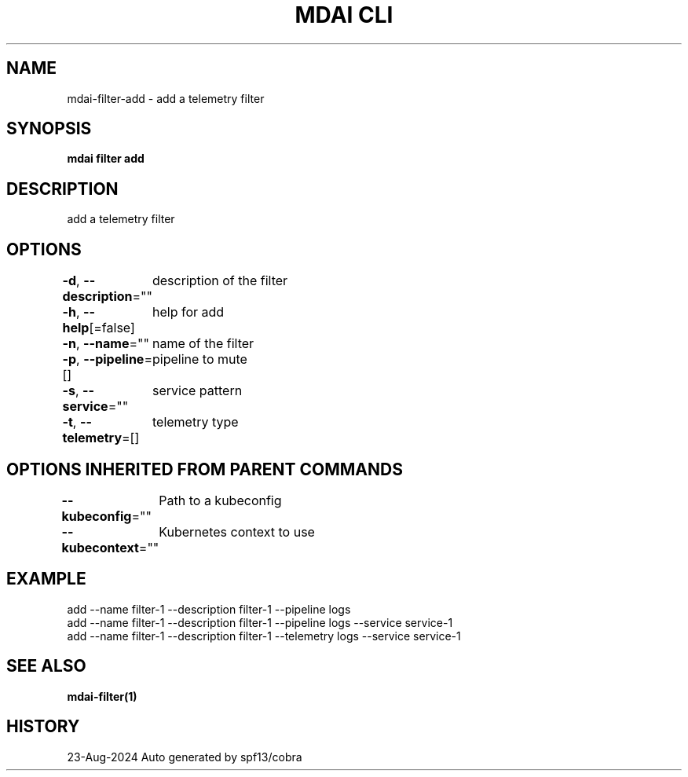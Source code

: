.nh
.TH "MDAI CLI" "1" "Aug 2024" "Auto generated by spf13/cobra" ""

.SH NAME
.PP
mdai-filter-add - add a telemetry filter


.SH SYNOPSIS
.PP
\fBmdai filter add\fP


.SH DESCRIPTION
.PP
add a telemetry filter


.SH OPTIONS
.PP
\fB-d\fP, \fB--description\fP=""
	description of the filter

.PP
\fB-h\fP, \fB--help\fP[=false]
	help for add

.PP
\fB-n\fP, \fB--name\fP=""
	name of the filter

.PP
\fB-p\fP, \fB--pipeline\fP=[]
	pipeline to mute

.PP
\fB-s\fP, \fB--service\fP=""
	service pattern

.PP
\fB-t\fP, \fB--telemetry\fP=[]
	telemetry type


.SH OPTIONS INHERITED FROM PARENT COMMANDS
.PP
\fB--kubeconfig\fP=""
	Path to a kubeconfig

.PP
\fB--kubecontext\fP=""
	Kubernetes context to use


.SH EXAMPLE
.EX
  add --name filter-1 --description filter-1 --pipeline logs
  add --name filter-1 --description filter-1 --pipeline logs --service service-1
  add --name filter-1 --description filter-1 --telemetry logs --service service-1
.EE


.SH SEE ALSO
.PP
\fBmdai-filter(1)\fP


.SH HISTORY
.PP
23-Aug-2024 Auto generated by spf13/cobra
